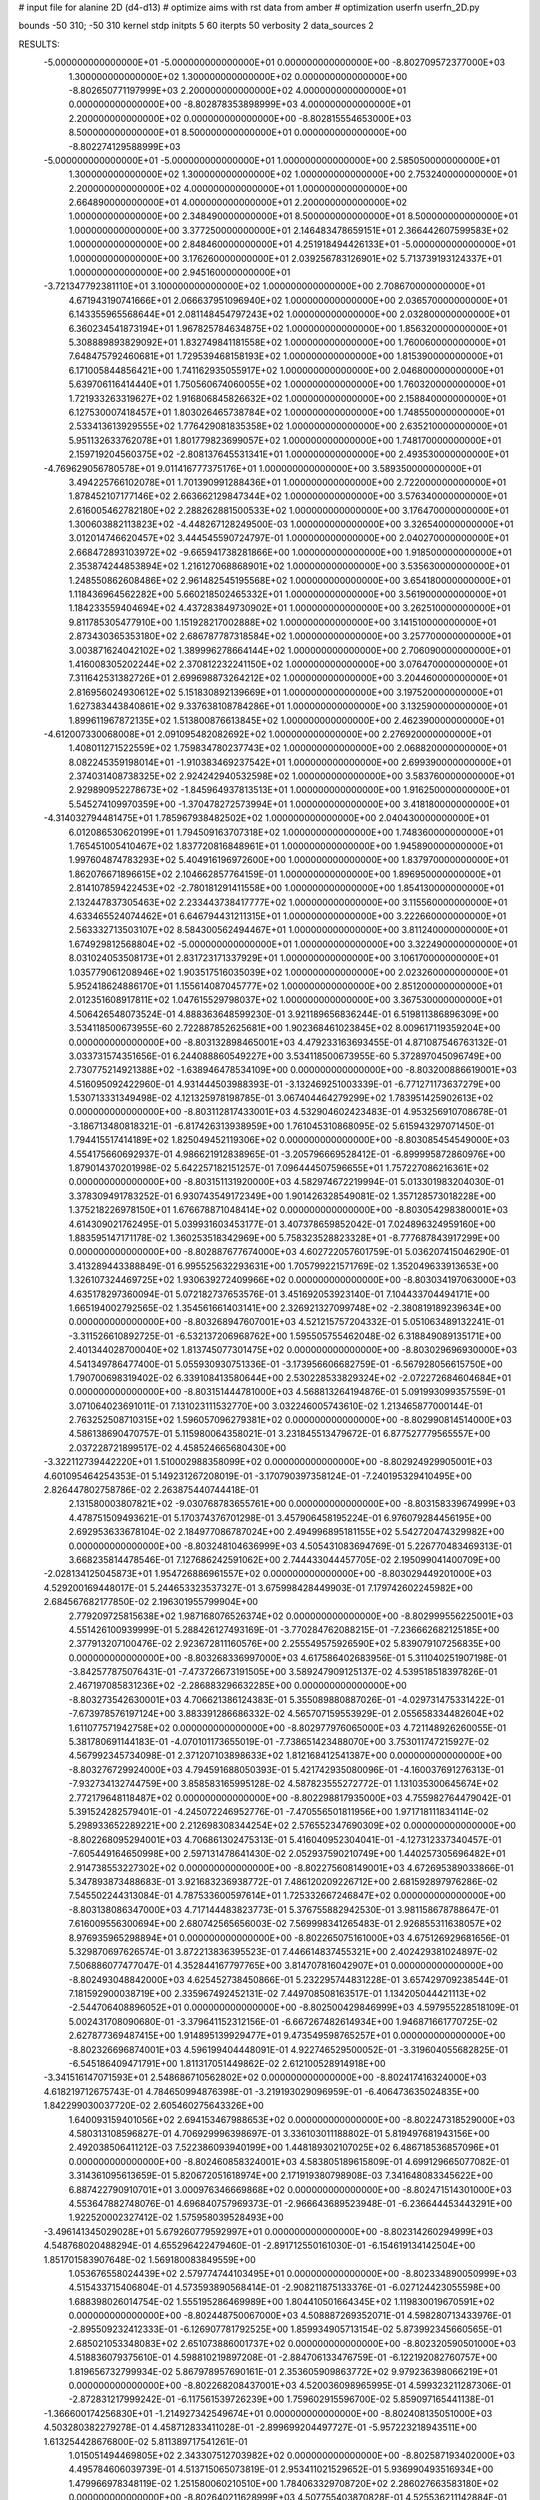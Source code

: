 # input file for alanine 2D (d4-d13)
# optimize aims with rst data from amber
# optimization
userfn       userfn_2D.py

bounds       -50 310; -50 310
kernel       stdp
initpts 5 60
iterpts     50
verbosity    2
data_sources    2



RESULTS:
 -5.000000000000000E+01 -5.000000000000000E+01  0.000000000000000E+00      -8.802709572377000E+03
  1.300000000000000E+02  1.300000000000000E+02  0.000000000000000E+00      -8.802650771197999E+03
  2.200000000000000E+02  4.000000000000000E+01  0.000000000000000E+00      -8.802878353898999E+03
  4.000000000000000E+01  2.200000000000000E+02  0.000000000000000E+00      -8.802815554653000E+03
  8.500000000000000E+01  8.500000000000000E+01  0.000000000000000E+00      -8.802274129588999E+03
 -5.000000000000000E+01 -5.000000000000000E+01  1.000000000000000E+00       2.585050000000000E+01
  1.300000000000000E+02  1.300000000000000E+02  1.000000000000000E+00       2.753240000000000E+01
  2.200000000000000E+02  4.000000000000000E+01  1.000000000000000E+00       2.664890000000000E+01
  4.000000000000000E+01  2.200000000000000E+02  1.000000000000000E+00       2.348490000000000E+01
  8.500000000000000E+01  8.500000000000000E+01  1.000000000000000E+00       3.377250000000000E+01
  2.146483478659151E+01  2.366442607599583E+02  1.000000000000000E+00       2.848460000000000E+01
  4.251918494426133E+01 -5.000000000000000E+01  1.000000000000000E+00       3.176260000000000E+01
  2.039256783126901E+02  5.713739193124337E+01  1.000000000000000E+00       2.945160000000000E+01
 -3.721347792381110E+01  3.100000000000000E+02  1.000000000000000E+00       2.708670000000000E+01
  4.671943190741666E+01  2.066637951096940E+02  1.000000000000000E+00       2.036570000000000E+01
  6.143355965568644E+01  2.081148454797243E+02  1.000000000000000E+00       2.032800000000000E+01
  6.360234541873194E+01  1.967825784634875E+02  1.000000000000000E+00       1.856320000000000E+01
  5.308889893829092E+01  1.832749841181558E+02  1.000000000000000E+00       1.760060000000000E+01
  7.648475792460681E+01  1.729539468158193E+02  1.000000000000000E+00       1.815390000000000E+01
  6.171005844856421E+00  1.741162935055917E+02  1.000000000000000E+00       2.046800000000000E+01
  5.639706116414440E+01  1.750560674060055E+02  1.000000000000000E+00       1.760320000000000E+01
  1.721933263319627E+02  1.916806845826632E+02  1.000000000000000E+00       2.158840000000000E+01
  6.127530007418457E+01  1.803026465738784E+02  1.000000000000000E+00       1.748550000000000E+01
  2.533413613929555E+02  1.776429081835358E+02  1.000000000000000E+00       2.635210000000000E+01
  5.951132633762078E+01  1.801779823699057E+02  1.000000000000000E+00       1.748170000000000E+01
  2.159719204560375E+02 -2.808137645531341E+01  1.000000000000000E+00       2.493530000000000E+01
 -4.769629056780578E+01  9.011416777375176E+01  1.000000000000000E+00       3.589350000000000E+01
  3.494225766102078E+01  1.701390991288436E+01  1.000000000000000E+00       2.722000000000000E+01
  1.878452107177146E+02  2.663662129847344E+02  1.000000000000000E+00       3.576340000000000E+01
  2.616005462782180E+02  2.288262881500533E+02  1.000000000000000E+00       3.176470000000000E+01
  1.300603882113823E+02 -4.448267128249500E-03  1.000000000000000E+00       3.326540000000000E+01
  3.012014746620457E+02  3.444545590724797E-01  1.000000000000000E+00       2.040270000000000E+01
  2.668472893103972E+02 -9.665941738281866E+00  1.000000000000000E+00       1.918500000000000E+01
  2.353874244853894E+02  1.216127068868901E+02  1.000000000000000E+00       3.535630000000000E+01
  1.248550862608486E+02  2.961482545195568E+02  1.000000000000000E+00       3.654180000000000E+01
  1.118436964562282E+00  5.660218502465332E+01  1.000000000000000E+00       3.561900000000000E+01
  1.184233559404694E+02  4.437283849730902E+01  1.000000000000000E+00       3.262510000000000E+01
  9.811785305477910E+00  1.151928217002888E+02  1.000000000000000E+00       3.141510000000000E+01
  2.873430365353180E+02  2.686787787318584E+02  1.000000000000000E+00       3.257700000000000E+01
  3.003871624042102E+02  1.389996278664144E+02  1.000000000000000E+00       2.706090000000000E+01
  1.416008305202244E+02  2.370812232241150E+02  1.000000000000000E+00       3.076470000000000E+01
  7.311642531382726E+01  2.699698873264212E+02  1.000000000000000E+00       3.204460000000000E+01
  2.816956024930612E+02  5.151830892139669E+01  1.000000000000000E+00       3.197520000000000E+01
  1.627383443840861E+02  9.337638108784286E+01  1.000000000000000E+00       3.132590000000000E+01
  1.899611967872135E+02  1.513800876613845E+02  1.000000000000000E+00       2.462390000000000E+01
 -4.612007330068008E+01  2.091095482082692E+02  1.000000000000000E+00       2.276920000000000E+01
  1.408011271522559E+02  1.759834780237743E+02  1.000000000000000E+00       2.068820000000000E+01
  8.082245359198014E+01 -1.910383469237542E+01  1.000000000000000E+00       2.699390000000000E+01
  2.374031408738325E+02  2.924242940532598E+02  1.000000000000000E+00       3.583760000000000E+01
  2.929890952278673E+02 -1.845964937813513E+01  1.000000000000000E+00       1.916250000000000E+01
  5.545274109970359E+00 -1.370478272573994E+01  1.000000000000000E+00       3.418180000000000E+01
 -4.314032794481475E+01  1.785967938482502E+02  1.000000000000000E+00       2.040430000000000E+01
  6.012086530620199E+01  1.794509163707318E+02  1.000000000000000E+00       1.748360000000000E+01
  1.765451005410467E+02  1.837720816848961E+01  1.000000000000000E+00       1.945890000000000E+01
  1.997604874783293E+02  5.404916196972600E+00  1.000000000000000E+00       1.837970000000000E+01
  1.862076671896615E+02  2.104662857764159E-01  1.000000000000000E+00       1.896950000000000E+01
  2.814107859422453E+02 -2.780181291411558E+00  1.000000000000000E+00       1.854130000000000E+01
  2.132447837305463E+02  2.233443738417777E+02  1.000000000000000E+00       3.115560000000000E+01
  4.633465524074462E+01  6.646794431211315E+01  1.000000000000000E+00       3.222660000000000E+01
  2.563332713503107E+02  8.584300562494467E+01  1.000000000000000E+00       3.811240000000000E+01
  1.674929812568804E+02 -5.000000000000000E+01  1.000000000000000E+00       3.322490000000000E+01
  8.031024053508173E+01  2.831723171337929E+01  1.000000000000000E+00       3.106170000000000E+01
  1.035779061208946E+02  1.903517516035039E+02  1.000000000000000E+00       2.023260000000000E+01
  5.952418624886170E+01  1.155614087045777E+02  1.000000000000000E+00       2.851200000000000E+01
  2.012351608917811E+02  1.047615529798037E+02  1.000000000000000E+00       3.367530000000000E+01       4.506426548073524E-01       4.888363648599230E-01  3.921189656836244E-01  6.519811386896309E+00  3.534118500673955E-60  2.722887852625681E+00
  1.902368461023845E+02  8.009617119359204E+00  0.000000000000000E+00      -8.803132898465001E+03       4.479233163693455E-01       4.871087546763132E-01  3.033731574351656E-01  6.244088860549227E+00  3.534118500673955E-60  5.372897045096749E+00
  2.730775214921388E+02 -1.638946478534109E+00  0.000000000000000E+00      -8.803200886619001E+03       4.516095092422960E-01       4.931444503988393E-01 -3.132469251003339E-01 -6.771271173637279E+00  1.530713331349498E-02  4.121325978198785E-01
  3.067404464279299E+02  1.783951425902613E+02  0.000000000000000E+00      -8.803112817433001E+03       4.532904602423483E-01       4.953256910708678E-01 -3.186713480818321E-01 -6.817426313938959E+00  1.761045310868095E-02  5.615943297071450E-01
  1.794415517414189E+02  1.825049452119306E+02  0.000000000000000E+00      -8.803085454549000E+03       4.554175660692937E-01       4.986621912838965E-01 -3.205796669528412E-01 -6.899995872860976E+00  1.879014370201998E-02  5.642257182151257E-01
  7.096444507596655E+01  1.757227086216361E+02  0.000000000000000E+00      -8.803151131920000E+03       4.582974672219994E-01       5.013301983204030E-01  3.378309491783252E-01  6.930743549172349E+00  1.901426328549081E-02  1.357128573018228E+00
  1.375218226978150E+01  1.676678871048414E+02  0.000000000000000E+00      -8.803054298380001E+03       4.614309021762495E-01       5.039931603453177E-01  3.407378659852042E-01  7.024896324959160E+00  1.883595147171178E-02  1.360253518342969E+00
  5.758323528823328E+01 -8.777687843917299E+00  0.000000000000000E+00      -8.802887677674000E+03       4.602722057601759E-01       5.036207415046290E-01  3.413289443388849E-01  6.995525632293631E+00  1.705799221571769E-02  1.352049633913653E+00
  1.326107324469725E+02  1.930639272409966E+02  0.000000000000000E+00      -8.803034197063000E+03       4.635178297360094E-01       5.072182737653576E-01  3.451692053923140E-01  7.104433704494171E+00  1.665194002792565E-02  1.354561661403141E+00
  2.326921327099748E+02 -2.380819189239634E+00  0.000000000000000E+00      -8.803268947607001E+03       4.521215757204332E-01       5.051063489132241E-01 -3.311526610892725E-01 -6.532137206968762E+00  1.595505755462048E-02  6.318849089135171E+00
  2.401344028700040E+02  1.813745077301475E+02  0.000000000000000E+00      -8.803029696930000E+03       4.541349786477400E-01       5.055930930751336E-01 -3.173956606682759E-01 -6.567928056615750E+00  1.790700698319402E-02  6.339108413580644E+00
  2.530228533829324E+02 -2.072272684604684E+01  0.000000000000000E+00      -8.803151444781000E+03       4.568813264194876E-01       5.091993099357559E-01  3.071064023691011E-01  7.131023111532770E+00  3.032246005743610E-02  1.213465877000144E-01
  2.763252508710315E+02  1.596057096279381E+02  0.000000000000000E+00      -8.802990814514000E+03       4.586138690470757E-01       5.115980064358021E-01  3.231845513479672E-01  6.877527779565557E+00  2.037228721899517E-02  4.458524665680430E+00
 -3.322112739442220E+01  1.510002988358099E+02  0.000000000000000E+00      -8.802924929905001E+03       4.601095464254353E-01       5.149231267208019E-01 -3.170790397358124E-01 -7.240195329410495E+00  2.826447802758786E-02  2.263875440744418E-01
  2.131580003807821E+02 -9.030768783655761E+00  0.000000000000000E+00      -8.803158339674999E+03       4.478751509493621E-01       5.170374376701298E-01  3.457906458195224E-01  6.976079284456195E+00  2.692953633678104E-02  2.184977086787024E+00
  2.494996895181155E+02  5.542720474329982E+00  0.000000000000000E+00      -8.803248104636999E+03       4.505431083694769E-01       5.226770483469313E-01  3.668235814478546E-01  7.127686242591062E+00  2.744433044457705E-02  2.195099041400709E+00
 -2.028134125045873E+01  1.954726886961557E+02  0.000000000000000E+00      -8.803029449201000E+03       4.529200169448017E-01       5.244653323537327E-01  3.675998428449903E-01  7.179742602245982E+00  2.684567682177850E-02  2.196301955799904E+00
  2.779209725815638E+02  1.987168076526374E+02  0.000000000000000E+00      -8.802999556225001E+03       4.551426100939999E-01       5.288426127493169E-01 -3.770284762088215E-01 -7.236662682125185E+00  2.377913207100476E-02  2.923672811160576E+00
  2.255549575926590E+02  5.839079107256835E+00  0.000000000000000E+00      -8.803268336997000E+03       4.617586402683956E-01       5.311040251907198E-01 -3.842577875076431E-01 -7.473726673191505E+00  3.589247909125137E-02  4.539518518397826E-01
  2.467197085831236E+02 -2.286883296632285E+00  0.000000000000000E+00      -8.803273542630001E+03       4.706621386124383E-01       5.355089880887026E-01 -4.029731475331422E-01 -7.673978576197124E+00  3.883391286686332E-02  4.565707159553929E-01
  2.055658334482604E+02  1.611077571942758E+02  0.000000000000000E+00      -8.802977976065000E+03       4.721148926260055E-01       5.381780691144183E-01 -4.070101173655019E-01 -7.738651423488070E+00  3.753011747215927E-02  4.567992345734098E-01
  2.371207103898633E+02  1.812168412541387E+00  0.000000000000000E+00      -8.803276729924000E+03       4.794591688050393E-01       5.421742935080096E-01 -4.160037691276313E-01 -7.932734132744759E+00  3.858583165995128E-02  4.587823555272772E-01
  1.131035300645674E+02  2.772179648118487E+02  0.000000000000000E+00      -8.802298817935000E+03       4.755982764479042E-01       5.391524282579401E-01 -4.245072246952776E-01 -7.470556501811956E+00  1.971718111834114E-02  5.298933652289221E+00
  2.212698308344254E+02  2.576552347690309E+02  0.000000000000000E+00      -8.802268095294001E+03       4.706861302475313E-01       5.416040952304041E-01 -4.127312337340457E-01 -7.605449164650998E+00  2.597131478641430E-02  2.052937590210749E+00
  1.440257305696482E+01  2.914738553227302E+02  0.000000000000000E+00      -8.802275608149001E+03       4.672695389033866E-01       5.347893873488683E-01  3.921683236938772E-01  7.486120209226712E+00  2.681592897976286E-02  7.545502244313084E-01
  4.787533600597614E+01  1.725332667246847E+02  0.000000000000000E+00      -8.803138086347000E+03       4.717144483823773E-01       5.376755882942530E-01  3.981158678788647E-01  7.616009556300694E+00  2.680742565656003E-02  7.569998341265483E-01
  2.926855311638057E+02  8.976935965298894E+01  0.000000000000000E+00      -8.802265075161000E+03       4.675126929681656E-01       5.329870697626574E-01  3.872213836395523E-01  7.446614837455321E+00  2.402429381024897E-02  7.506886077477047E-01
  4.352844167797765E+00  3.814707816042907E+01  0.000000000000000E+00      -8.802493048842000E+03       4.625452738450866E-01       5.232295744831228E-01  3.657429709238544E-01  7.181592900038719E+00  2.335967492452131E-02  7.449708508163517E-01
  1.134205044421113E+02 -2.544706408896052E+01  0.000000000000000E+00      -8.802500429846999E+03       4.597955228518109E-01       5.002431708090680E-01 -3.379641152312156E-01 -6.667267482614934E+00  1.946871661770725E-02  2.627877369487415E+00
  1.914895139929477E+01  9.473549598765257E+01  0.000000000000000E+00      -8.802326696874001E+03       4.596199404448091E-01       4.922746529500052E-01 -3.319604055682825E-01 -6.545186409471791E+00  1.811317051449862E-02  2.612100528914918E+00
 -3.341516147071593E+01  2.548686710562802E+02  0.000000000000000E+00      -8.802417416324000E+03       4.618219712675743E-01       4.784650994876398E-01 -3.219193029096959E-01 -6.406473635024835E+00  1.842299030037720E-02  2.605460275643326E+00
  1.640093159401056E+02  2.694153467988653E+02  0.000000000000000E+00      -8.802247318529000E+03       4.580313108596827E-01       4.706929996398697E-01  3.336103011188802E-01  5.819497681943156E+00  2.492038506411212E-03  7.522386093940199E+00
  1.448189302107025E+02  6.486718536857096E+01  0.000000000000000E+00      -8.802460858324001E+03       4.583805189615809E-01       4.699129665077082E-01  3.314361095613659E-01  5.820672051618974E+00  2.171919380798908E-03  7.341648083345622E+00
  6.887422790910701E+01  3.000976346669868E+02  0.000000000000000E+00      -8.802471514301000E+03       4.553647882748076E-01       4.696840757969373E-01 -2.966643689523948E-01 -6.236644453443291E+00  1.922520002327412E-02  1.575958039528493E+00
 -3.496141345029028E+01  5.679260779592997E+01  0.000000000000000E+00      -8.802314260294999E+03       4.548768020488294E-01       4.655296422479460E-01 -2.891712550161030E-01 -6.154619134142504E+00  1.851701583907648E-02  1.569180083849559E+00
  1.053676558024439E+02  2.579774744103495E+01  0.000000000000000E+00      -8.802334890050999E+03       4.515433715406804E-01       4.573593890568414E-01 -2.908211875133376E-01 -6.027124423055598E+00  1.688398026014754E-02  1.555195286469989E+00
  1.804410501664345E+02  1.119830019670591E+02  0.000000000000000E+00      -8.802448750067000E+03       4.508887269352071E-01       4.598280713433976E-01 -2.895509232412333E-01 -6.126907781792525E+00  1.859934905713154E-02  5.873992345660565E-01
  2.685021053348083E+02  2.651073886001737E+02  0.000000000000000E+00      -8.802320590501000E+03       4.518836079375610E-01       4.598810219897208E-01 -2.884706133476759E-01 -6.122192082760757E+00  1.819656732799934E-02  5.867978957690161E-01
  2.353605909863772E+02  9.979236398066219E+01  0.000000000000000E+00      -8.802268208437001E+03       4.520036098965995E-01       4.599323211287306E-01 -2.872831217999242E-01 -6.117561539726239E+00  1.759602915596700E-02  5.859097165441138E-01
 -1.366600174256830E+01 -1.214927342549674E+01  0.000000000000000E+00      -8.802408135051000E+03       4.503280382279278E-01       4.458712833411028E-01 -2.899699204497727E-01 -5.957223218943511E+00  1.613254428676800E-02  5.811389717541261E-01
  1.015051494469805E+02  2.343307512703982E+02  0.000000000000000E+00      -8.802587193402000E+03       4.495784606039739E-01       4.513715065073819E-01  2.953411021529652E-01  5.936990493516934E+00  1.479966978348119E-02  1.251580060210510E+00
  1.784063329708720E+02  2.286027663583180E+02  0.000000000000000E+00      -8.802640211628999E+03       4.507755403870828E-01       4.525536211142884E-01  2.950605791197307E-01  5.948695077683127E+00  1.472044275815768E-02  1.251623136478531E+00
  5.685140810162486E+01  4.457856456062044E+01  0.000000000000000E+00      -8.802574828584000E+03       4.500773018817158E-01       4.530676106230369E-01 -2.896343900058924E-01 -5.991610161260916E+00  1.658521851040406E-02  4.575664518598673E-01
 -2.183506387801024E+01  1.025792229761475E+02  0.000000000000000E+00      -8.802340022999000E+03       4.523577221985692E-01       4.540306687012377E-01 -2.950527134392011E-01 -5.899210028752333E+00  1.325521682319634E-02  1.852943624345885E+00
  2.032352937281194E+02  2.946566425158107E+02  0.000000000000000E+00      -8.802350283096999E+03       4.467151107771818E-01       4.489078109335780E-01  2.951010294227960E-01  5.701494152182414E+00  9.529323762709069E-03  2.906085641605221E+00
  4.966155500439711E+01  2.640867515249682E+02  0.000000000000000E+00      -8.802335486573000E+03       4.480614753155088E-01       4.514447574968322E-01  2.958839109801609E-01  5.731943553516504E+00  9.618599316573195E-03  2.910820613463730E+00
  1.515482190823651E+02 -3.506495004498288E+01  0.000000000000000E+00      -8.802423533364999E+03       4.508360571122505E-01       4.499492302691911E-01  2.847194226921232E-01  5.911206128720494E+00  1.440287102263261E-02  1.007033180725928E+00
  7.196482400353516E+01  1.271910882944023E+02  0.000000000000000E+00      -8.802651417741999E+03       4.512835047757185E-01       4.521931265884506E-01  2.863315829057316E-01  5.942188626083333E+00  1.439246229944937E-02  1.008045797219816E+00
  1.202480719982294E+02  9.640937596639046E+01  0.000000000000000E+00      -8.802335985692000E+03       4.553027075034131E-01       4.498218752663986E-01 -2.942713678769218E-01 -5.754919017233444E+00  8.716539179206411E-03  3.377562382012686E+00
  2.960519967749298E+02  2.351931673169117E+02  0.000000000000000E+00      -8.802590976471000E+03       4.573245550185554E-01       4.516968634846618E-01  3.037310812836642E-01  5.612434608160032E+00  3.429303292999420E-03  5.369641160293276E+00
  2.697409180801847E+02  1.212941163568393E+02  0.000000000000000E+00      -8.802487171620000E+03       4.589182880191551E-01       4.538534326192384E-01  2.832618187796721E-01  6.064498689381214E+00  1.594652679878982E-02  4.742473326639126E-01